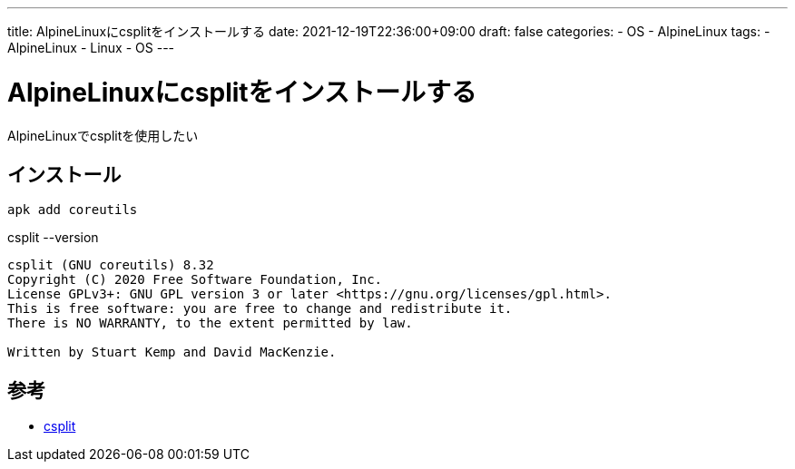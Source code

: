 ---
title: AlpineLinuxにcsplitをインストールする
date: 2021-12-19T22:36:00+09:00
draft: false
categories:
  - OS
  - AlpineLinux
tags:
  - AlpineLinux
  - Linux
  - OS
---

= AlpineLinuxにcsplitをインストールする

AlpineLinuxでcsplitを使用したい

== インストール

[source,sh]
----
apk add coreutils
----

.csplit --version
[source,console]
----
csplit (GNU coreutils) 8.32
Copyright (C) 2020 Free Software Foundation, Inc.
License GPLv3+: GNU GPL version 3 or later <https://gnu.org/licenses/gpl.html>.
This is free software: you are free to change and redistribute it.
There is NO WARRANTY, to the extent permitted by law.

Written by Stuart Kemp and David MacKenzie.
----

== 参考

* https://command-not-found.com/csplit[csplit]
